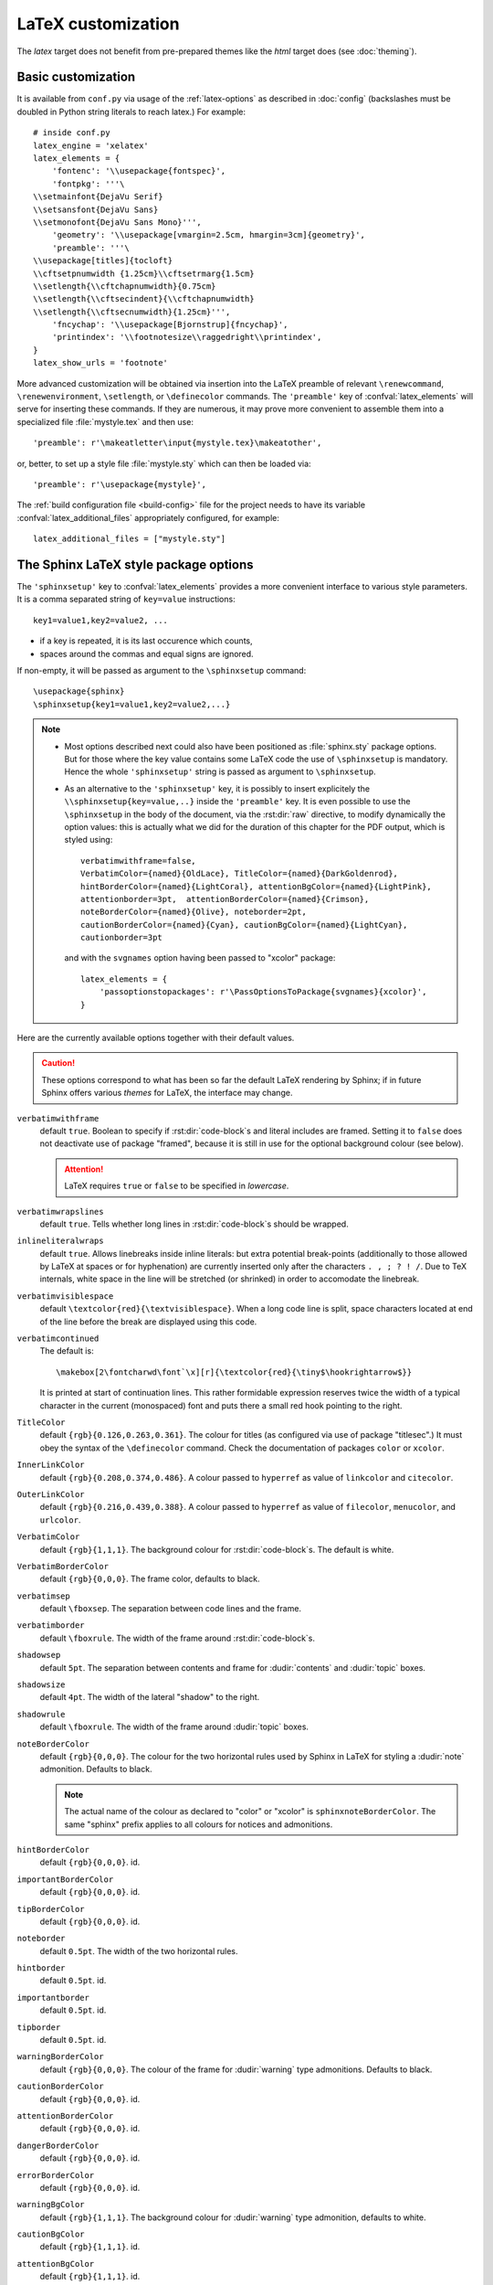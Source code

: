 .. highlightlang:: python

.. _latex:

LaTeX customization
===================

.. module:: latex
   :synopsis: LaTeX specifics.

The *latex* target does not benefit from pre-prepared themes like the
*html* target does (see :doc:`theming`).

.. raw:: latex

   \begingroup
   \sphinxsetup{verbatimwithframe=false,%
                VerbatimColor={named}{OldLace}, TitleColor={named}{DarkGoldenrod},%
                hintBorderColor={named}{LightCoral}, attentionBgColor={named}{LightPink},%
                attentionborder=3pt,  attentionBorderColor={named}{Crimson},%
                noteBorderColor={named}{Olive}, noteborder=2pt,%
                cautionBorderColor={named}{Cyan}, cautionBgColor={named}{LightCyan},%
                cautionborder=3pt}
   \relax


Basic customization
-------------------

It is available from ``conf.py`` via usage of the
:ref:`latex-options` as described in :doc:`config` (backslashes must be doubled
in Python string literals to reach latex.) For example::

    # inside conf.py
    latex_engine = 'xelatex'
    latex_elements = {
        'fontenc': '\\usepackage{fontspec}',
        'fontpkg': '''\
    \\setmainfont{DejaVu Serif}
    \\setsansfont{DejaVu Sans}
    \\setmonofont{DejaVu Sans Mono}''',
        'geometry': '\\usepackage[vmargin=2.5cm, hmargin=3cm]{geometry}',
        'preamble': '''\
    \\usepackage[titles]{tocloft}
    \\cftsetpnumwidth {1.25cm}\\cftsetrmarg{1.5cm}
    \\setlength{\\cftchapnumwidth}{0.75cm}
    \\setlength{\\cftsecindent}{\\cftchapnumwidth}
    \\setlength{\\cftsecnumwidth}{1.25cm}''',
        'fncychap': '\\usepackage[Bjornstrup]{fncychap}',
        'printindex': '\\footnotesize\\raggedright\\printindex',
    }
    latex_show_urls = 'footnote'

.. the above was tested on Sphinx's own 1.5a2 documentation with good effect !

.. highlight:: latex

More advanced customization will be obtained via insertion into the LaTeX
preamble of relevant ``\renewcommand``, ``\renewenvironment``, ``\setlength``,
or ``\definecolor`` commands. The ``'preamble'`` key of
:confval:`latex_elements` will serve for inserting these commands. If they are
numerous, it may prove more convenient to assemble them into a specialized
file :file:`mystyle.tex` and then use::

    'preamble': r'\makeatletter\input{mystyle.tex}\makeatother',

or, better, to set up a style file
:file:`mystyle.sty` which can then be loaded via::

    'preamble': r'\usepackage{mystyle}',

The :ref:`build configuration file <build-config>` file for the project needs
to have its variable :confval:`latex_additional_files` appropriately
configured, for example::

    latex_additional_files = ["mystyle.sty"]

The Sphinx LaTeX style package options
--------------------------------------

The ``'sphinxsetup'`` key to :confval:`latex_elements` provides a
more convenient interface to various style parameters. It is a comma separated
string of ``key=value`` instructions::

    key1=value1,key2=value2, ...

- if a key is repeated, it is its last occurence which counts,
- spaces around the commas and equal signs are ignored.

If non-empty, it will be passed as argument to the ``\sphinxsetup`` command::

    \usepackage{sphinx}
    \sphinxsetup{key1=value1,key2=value2,...}

.. versionadded:: 1.5

.. note::

   - Most options described next could also have been positioned as
     :file:`sphinx.sty` package options. But for those where the key value
     contains some LaTeX code the use of ``\sphinxsetup`` is mandatory. Hence
     the whole ``'sphinxsetup'`` string is passed as argument to
     ``\sphinxsetup``.

   - As an alternative to the ``'sphinxsetup'`` key, it is possibly
     to insert explicitely the ``\\sphinxsetup{key=value,..}`` inside the
     ``'preamble'`` key. It is even possible to use the ``\sphinxsetup`` in
     the body of the document, via the :rst:dir:`raw` directive, to modify
     dynamically the option values: this is actually what we did for the
     duration of this chapter for the PDF output, which is styled using::

         verbatimwithframe=false,
         VerbatimColor={named}{OldLace}, TitleColor={named}{DarkGoldenrod},
         hintBorderColor={named}{LightCoral}, attentionBgColor={named}{LightPink},
         attentionborder=3pt,  attentionBorderColor={named}{Crimson},
         noteBorderColor={named}{Olive}, noteborder=2pt,
         cautionBorderColor={named}{Cyan}, cautionBgColor={named}{LightCyan},
         cautionborder=3pt

     and with the ``svgnames`` option having been passed to "xcolor" package::

         latex_elements = {
             'passoptionstopackages': r'\PassOptionsToPackage{svgnames}{xcolor}',
         }


Here are the currently available options together with their default values.

.. caution::

   These options correspond to what has been so far the default LaTeX
   rendering by Sphinx; if in future Sphinx offers various *themes* for LaTeX,
   the interface may change.

``verbatimwithframe``
    default ``true``. Boolean to specify if :rst:dir:`code-block`\ s and literal
    includes are framed. Setting it to ``false`` does not deactivate use of
    package "framed", because it is still in use for the optional background
    colour (see below).

    .. attention::

       LaTeX requires ``true`` or ``false`` to be specified in *lowercase*.

``verbatimwrapslines``
    default ``true``. Tells whether long lines in :rst:dir:`code-block`\ s
    should be wrapped.

    .. (comment) It is theoretically possible to customize this even
       more and decide at which characters a line-break can occur and whether
       before or after, but this is accessible currently only by re-defining some
       macros with complicated LaTeX syntax from :file:`sphinx.sty`.

``inlineliteralwraps``
    default ``true``. Allows linebreaks inside inline literals: but extra
    potential break-points (additionally to those allowed by LaTeX at spaces
    or for hyphenation) are currently inserted only after the characters ``. ,
    ; ? ! /``. Due to TeX internals, white space in the line will be stretched
    (or shrinked) in order to accomodate the linebreak.

    .. versionadded:: 1.5
       set this option to ``false`` to recover former behaviour.

``verbatimvisiblespace``
    default ``\textcolor{red}{\textvisiblespace}``. When a long code line is
    split, space characters located at end of the line before the break are
    displayed using this code.

``verbatimcontinued``
    The default is::

      \makebox[2\fontcharwd\font`\x][r]{\textcolor{red}{\tiny$\hookrightarrow$}}

    It is printed at start of continuation lines. This rather formidable
    expression reserves twice the width of a typical character in the current
    (monospaced) font and puts there a small red hook pointing to the right.

    .. versionchanged:: 1.5
       The breaking of long code lines was introduced at 1.4.2. The space
       reserved to the continuation symbol was changed at 1.5 to obey the
       current font characteristics (this was needed as Sphinx 1.5 LaTeX
       allows code-blocks in footnotes which use a smaller font size).

       .. hint::

          This specification gives the same spacing as before 1.5::

            \normalfont\normalsize\makebox[3ex][r]{\textcolor{red}{\tiny$\hookrightarrow$}

``TitleColor``
    default ``{rgb}{0.126,0.263,0.361}``. The colour for titles (as configured
    via use of package "titlesec".) It must obey the syntax of the
    ``\definecolor`` command. Check the documentation of packages ``color`` or
    ``xcolor``.

``InnerLinkColor``
    default ``{rgb}{0.208,0.374,0.486}``. A colour passed to ``hyperref`` as
    value of ``linkcolor``  and ``citecolor``.

``OuterLinkColor``
    default ``{rgb}{0.216,0.439,0.388}``. A colour passed to ``hyperref`` as
    value of ``filecolor``, ``menucolor``, and ``urlcolor``.

``VerbatimColor``
    default ``{rgb}{1,1,1}``. The background colour for
    :rst:dir:`code-block`\ s. The default is white.

``VerbatimBorderColor``
    default ``{rgb}{0,0,0}``. The frame color, defaults to black.

``verbatimsep``
    default ``\fboxsep``. The separation between code lines and the frame.

``verbatimborder``
    default ``\fboxrule``. The width of the frame around
    :rst:dir:`code-block`\ s.

``shadowsep``
    default ``5pt``. The separation between contents and frame for
    :dudir:`contents` and :dudir:`topic` boxes.

``shadowsize``
    default ``4pt``. The width of the lateral "shadow" to the right.

``shadowrule``
    default ``\fboxrule``. The width of the frame around :dudir:`topic` boxes.

``noteBorderColor``
    default ``{rgb}{0,0,0}``. The colour for the two horizontal rules used by
    Sphinx in LaTeX for styling a
    :dudir:`note` admonition. Defaults to black.

    .. note::

       The actual name of the colour as declared to "color" or "xcolor" is
       ``sphinxnoteBorderColor``. The same "sphinx" prefix applies to all
       colours for notices and admonitions.

``hintBorderColor``
    default ``{rgb}{0,0,0}``. id.

``importantBorderColor``
    default ``{rgb}{0,0,0}``. id.

``tipBorderColor``
    default ``{rgb}{0,0,0}``. id.

``noteborder``
    default ``0.5pt``. The width of the two horizontal rules.

``hintborder``
    default ``0.5pt``. id.

``importantborder``
    default ``0.5pt``. id.

``tipborder``
    default ``0.5pt``. id.

``warningBorderColor``
    default ``{rgb}{0,0,0}``. The colour of the frame for :dudir:`warning` type
    admonitions. Defaults to black.

``cautionBorderColor``
    default ``{rgb}{0,0,0}``. id.

``attentionBorderColor``
    default ``{rgb}{0,0,0}``. id.

``dangerBorderColor``
    default ``{rgb}{0,0,0}``. id.

``errorBorderColor``
    default ``{rgb}{0,0,0}``. id.

``warningBgColor``
    default ``{rgb}{1,1,1}``. The background colour for :dudir:`warning` type
    admonition, defaults to white.

``cautionBgColor``
    default ``{rgb}{1,1,1}``. id.

``attentionBgColor``
    default ``{rgb}{1,1,1}``. id.

``dangerBgColor``
    default ``{rgb}{1,1,1}``. id.

``errorBgColor``
    default ``{rgb}{1,1,1}``. id.

``warningborder``
    default ``1pt``. The width of the frame.

``cautionborder``
    default ``1pt``. id.

``attentionborder``
    default ``1pt``. id.

``dangerborder``
    default ``1pt``. id.

``errorborder``
    default ``1pt``. id.

``AtStartFootnote``
    default ``\mbox{ }``. LaTeX macros inserted at the start of the footnote
    text at bottom of page, after the footnote number.

``BeforeFootnote``
    default ``\leavevmode\unskip``. LaTeX macros inserted before the footnote
    mark. The default removes possible space before it.

    It can be set to empty (``BeforeFootnote={},``) to recover the earlier
    behaviour of Sphinx, or alternatively contain a ``\nobreak\space`` or a
    ``\thinspace`` after the ``\unskip`` to insert some chosen
    (non-breakable) space.

    .. versionadded:: 1.5
       formerly, footnotes from explicit mark-up were
       preceded by a space (hence a linebreak there was possible), but
       automatically generated footnotes had no such space.

``HeaderFamily``
    default ``\sffamily\bfseries``. Sets the font used by headings.

As seen above, key values may even be used for LaTeX commands. But don't
forget to double the backslashes if not using "raw" Python strings.

The LaTeX environments defined by Sphinx
----------------------------------------

Let us now list some macros from the package file
:file:`sphinx.sty` and class file :file:`sphinxhowto.cls` or
:file:`sphinxmanual.cls`, which can be entirely redefined, if desired.

- text styling commands (they have one argument): ``\sphinx<foo>`` with
  ``<foo>`` being one of ``strong``, ``bfcode``, ``email``, ``tablecontinued``,
  ``titleref``, ``menuselection``, ``accelerator``, ``crossref``, ``termref``,
  ``optional``. By default and for backwards compatibility the ``\sphinx<foo>``
  expands to ``\<foo>`` hence the user can choose to customize rather the latter
  (the non-prefixed macros will be left undefined if option
  :confval:`latex_keep_old_macro_names` is set to ``False`` in :file:`conf.py`.)

  .. versionchanged:: 1.4.5
     use of ``\sphinx`` prefixed macro names to limit possibilities of conflict
     with user added packages: if
     :confval:`latex_keep_old_macro_names` is set to ``False`` in
     :file:`conf.py` only the prefixed names are defined.
- more text styling commands: ``\sphinxstyle<bar>`` with ``<bar>`` one of
  ``indexentry``, ``indexextra``, ``indexpageref``, ``topictitle``,
  ``sidebartitle``, ``othertitle``, ``sidebarsubtitle``, ``thead``,
  ``emphasis``, ``literalemphasis``, ``strong``, ``literalstrong``,
  ``abbreviation``, ``literalintitle``.

  .. versionadded:: 1.5
     the new macros are wrappers of the formerly hard-coded ``\texttt``,
     ``\emph``, ... The default definitions can be found in
     :file:`sphinx.sty`.
- paragraph level environments: for each admonition type ``<foo>``, the
  used environment is named ``sphinx<foo>``. They may be ``\renewenvironment``
  'd individually, and must then be defined with one argument (it is the heading
  of the notice, for example ``Warning:`` for :dudir:`warning` directive, if
  English is the document language). Their default definitions use either the
  *sphinxheavybox* (for the first listed directives) or the *sphinxlightbox*
  environments, configured to use the parameters (colours, border thickness)
  specific to each type, which can be set via ``'sphinxsetup'`` string.

  .. versionchanged:: 1.5
     use of public environment names, separate customizability of the parameters.
- the :dudir:`contents` directive (with ``:local:`` option) and the
  :dudir:`topic` directive are implemented by environment ``sphinxShadowBox``.
  See above for the three dimensions associated with it.

  .. versionchanged:: 1.5
     use of public names for the three lengths. The environment itself was
     redefined to allow page breaks at release 1.4.2.
- the literal blocks (:rst:dir:`code-block` directives, etc ...), are
  implemented using ``sphinxVerbatim`` environment which is a wrapper of
  ``Verbatim`` environment from package ``fancyvrb.sty``. It adds the handling
  of the top caption and the wrapping of long lines, and a frame which allows
  pagebreaks. Inside tables the used
  environment is ``sphinxVerbatimintable`` (it does not draw a frame, but
  allows a caption).

  .. versionchanged:: 1.5
     ``Verbatim`` keeps exact same meaning as in ``fancyvrb.sty`` (meaning
     which is the one of ``OriginalVerbatim`` too), and custom one is called
     ``sphinxVerbatim``. Also, earlier version of Sphinx used
     ``OriginalVerbatim`` inside tables (captions were lost, long code lines
     were not wrapped), it now uses there ``sphinxVerbatimintable``.
  .. versionadded:: 1.5
     the two customizable lengths, the ``sphinxVerbatimintable``, the boolean
     toggles described above.
- by default the Sphinx style file ``sphinx.sty`` includes the command
  ``\fvset{fontsize=\small}`` as part of its configuration of
  ``fancyvrb.sty``. The user may override this for example via
  ``\fvset{fontsize=auto}`` which will use for listings the ambient
  font size. Refer to ``fancyvrb.sty``'s documentation for further keys.

  .. versionadded:: 1.5
     formerly, the use of ``\small`` for code listings was not customizable.
- the section, subsection, ...  headings are set using  *titlesec*'s
  ``\titleformat`` command. Check :file:`sphinx.sty` for the definitions.
- for the ``'sphinxmanual'`` class (corresponding to the fifth element of
  :confval:`latex_documents` being set to ``'manual'``), the chapter headings
  can be customized using *fncychap*'s commands ``\ChNameVar``, ``\ChNumVar``,
  ``\ChTitleVar``. Check :file:`sphinx.sty` for the default definitions. They
  are applied only if *fncychap* is loaded with option ``Bjarne``. It is also
  possible to use an empty ``'fncychap'`` key, and use the *titlesec*
  ``\titleformat`` command to style the chapter titles.

  .. versionchanged:: 1.5
     formerly, use of *fncychap* with other styles than ``Bjarne`` was
     dysfunctional.
- the table of contents is typeset via ``\sphinxtableofcontents`` which is a
  wrapper (whose definition can be found in :file:`sphinxhowto.cls` or in
  :file:`sphinxmanual.cls`) of standard ``\tableofcontents``.

  .. versionchanged:: 1.5
     formerly, the meaning of ``\tableofcontents`` was modified by Sphinx.
- the bibliography and Python Module index are typeset respectively within
  environments ``sphinxthebibliography`` and ``sphinxtheindex``, which are
  simple wrappers of the non-modified ``thebibliography`` and ``theindex``
  environments.

  .. versionchanged:: 1.5
     formerly, the original environments were modified by Sphinx.

- the list is not exhaustive: refer to :file:`sphinx.sty` for more.

.. hint::

   As an experimental feature, Sphinx can use user-defined template file for
   LaTeX source if you have a file named ``_templates/latex.tex_t`` on your
   project.  Now all template variables are unstable and undocumented.  They
   will be changed in future version.

   .. versionadded:: 1.5

.. raw:: latex

   \endgroup
